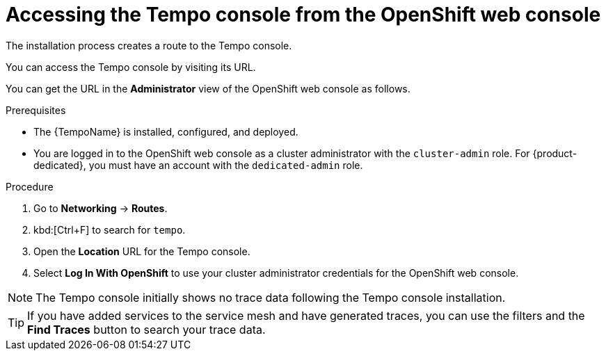 // Module included in the following assemblies:
//
// * distr_tracing_tempo/distr-tracing-tempo-installing.adoc

:_content-type: PROCEDURE
[id="distr-tracing-tempo-accessing-tempo-console-web-console_{context}"]
= Accessing the Tempo console from the OpenShift web console

The installation process creates a route to the Tempo console.

You can access the Tempo console by visiting its URL.

You can get the URL in the *Administrator* view of the OpenShift web console as follows.

.Prerequisites

* The {TempoName} is installed, configured, and deployed.
* You are logged in to the OpenShift web console as a cluster administrator with the `cluster-admin` role. For {product-dedicated}, you must have an account with the `dedicated-admin` role.

.Procedure

. Go to *Networking* -> *Routes*.

. kbd:[Ctrl+F] to search for `tempo`.

. Open the *Location* URL for the Tempo console.

. Select *Log In With OpenShift* to use your cluster administrator credentials for the OpenShift web console.

NOTE: The Tempo console initially shows no trace data following the Tempo console installation.

TIP: If you have added services to the service mesh and have generated traces, you can use the filters and the *Find Traces* button to search your trace data.